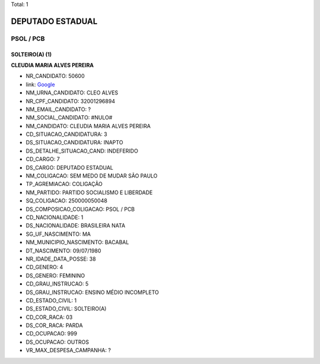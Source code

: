 Total: 1

DEPUTADO ESTADUAL
=================

PSOL / PCB
----------

SOLTEIRO(A) (1)
...............

**CLEUDIA MARIA ALVES PEREIRA**

- NR_CANDIDATO: 50600
- link: `Google <https://www.google.com/search?q=CLEUDIA+MARIA+ALVES+PEREIRA>`_
- NM_URNA_CANDIDATO: CLEO ALVES
- NR_CPF_CANDIDATO: 32001296894
- NM_EMAIL_CANDIDATO: ?
- NM_SOCIAL_CANDIDATO: #NULO#
- NM_CANDIDATO: CLEUDIA MARIA ALVES PEREIRA
- CD_SITUACAO_CANDIDATURA: 3
- DS_SITUACAO_CANDIDATURA: INAPTO
- DS_DETALHE_SITUACAO_CAND: INDEFERIDO
- CD_CARGO: 7
- DS_CARGO: DEPUTADO ESTADUAL
- NM_COLIGACAO: SEM MEDO DE MUDAR SÃO PAULO
- TP_AGREMIACAO: COLIGAÇÃO
- NM_PARTIDO: PARTIDO SOCIALISMO E LIBERDADE
- SQ_COLIGACAO: 250000050048
- DS_COMPOSICAO_COLIGACAO: PSOL / PCB
- CD_NACIONALIDADE: 1
- DS_NACIONALIDADE: BRASILEIRA NATA
- SG_UF_NASCIMENTO: MA
- NM_MUNICIPIO_NASCIMENTO: BACABAL
- DT_NASCIMENTO: 09/07/1980
- NR_IDADE_DATA_POSSE: 38
- CD_GENERO: 4
- DS_GENERO: FEMININO
- CD_GRAU_INSTRUCAO: 5
- DS_GRAU_INSTRUCAO: ENSINO MÉDIO INCOMPLETO
- CD_ESTADO_CIVIL: 1
- DS_ESTADO_CIVIL: SOLTEIRO(A)
- CD_COR_RACA: 03
- DS_COR_RACA: PARDA
- CD_OCUPACAO: 999
- DS_OCUPACAO: OUTROS
- VR_MAX_DESPESA_CAMPANHA: ?

